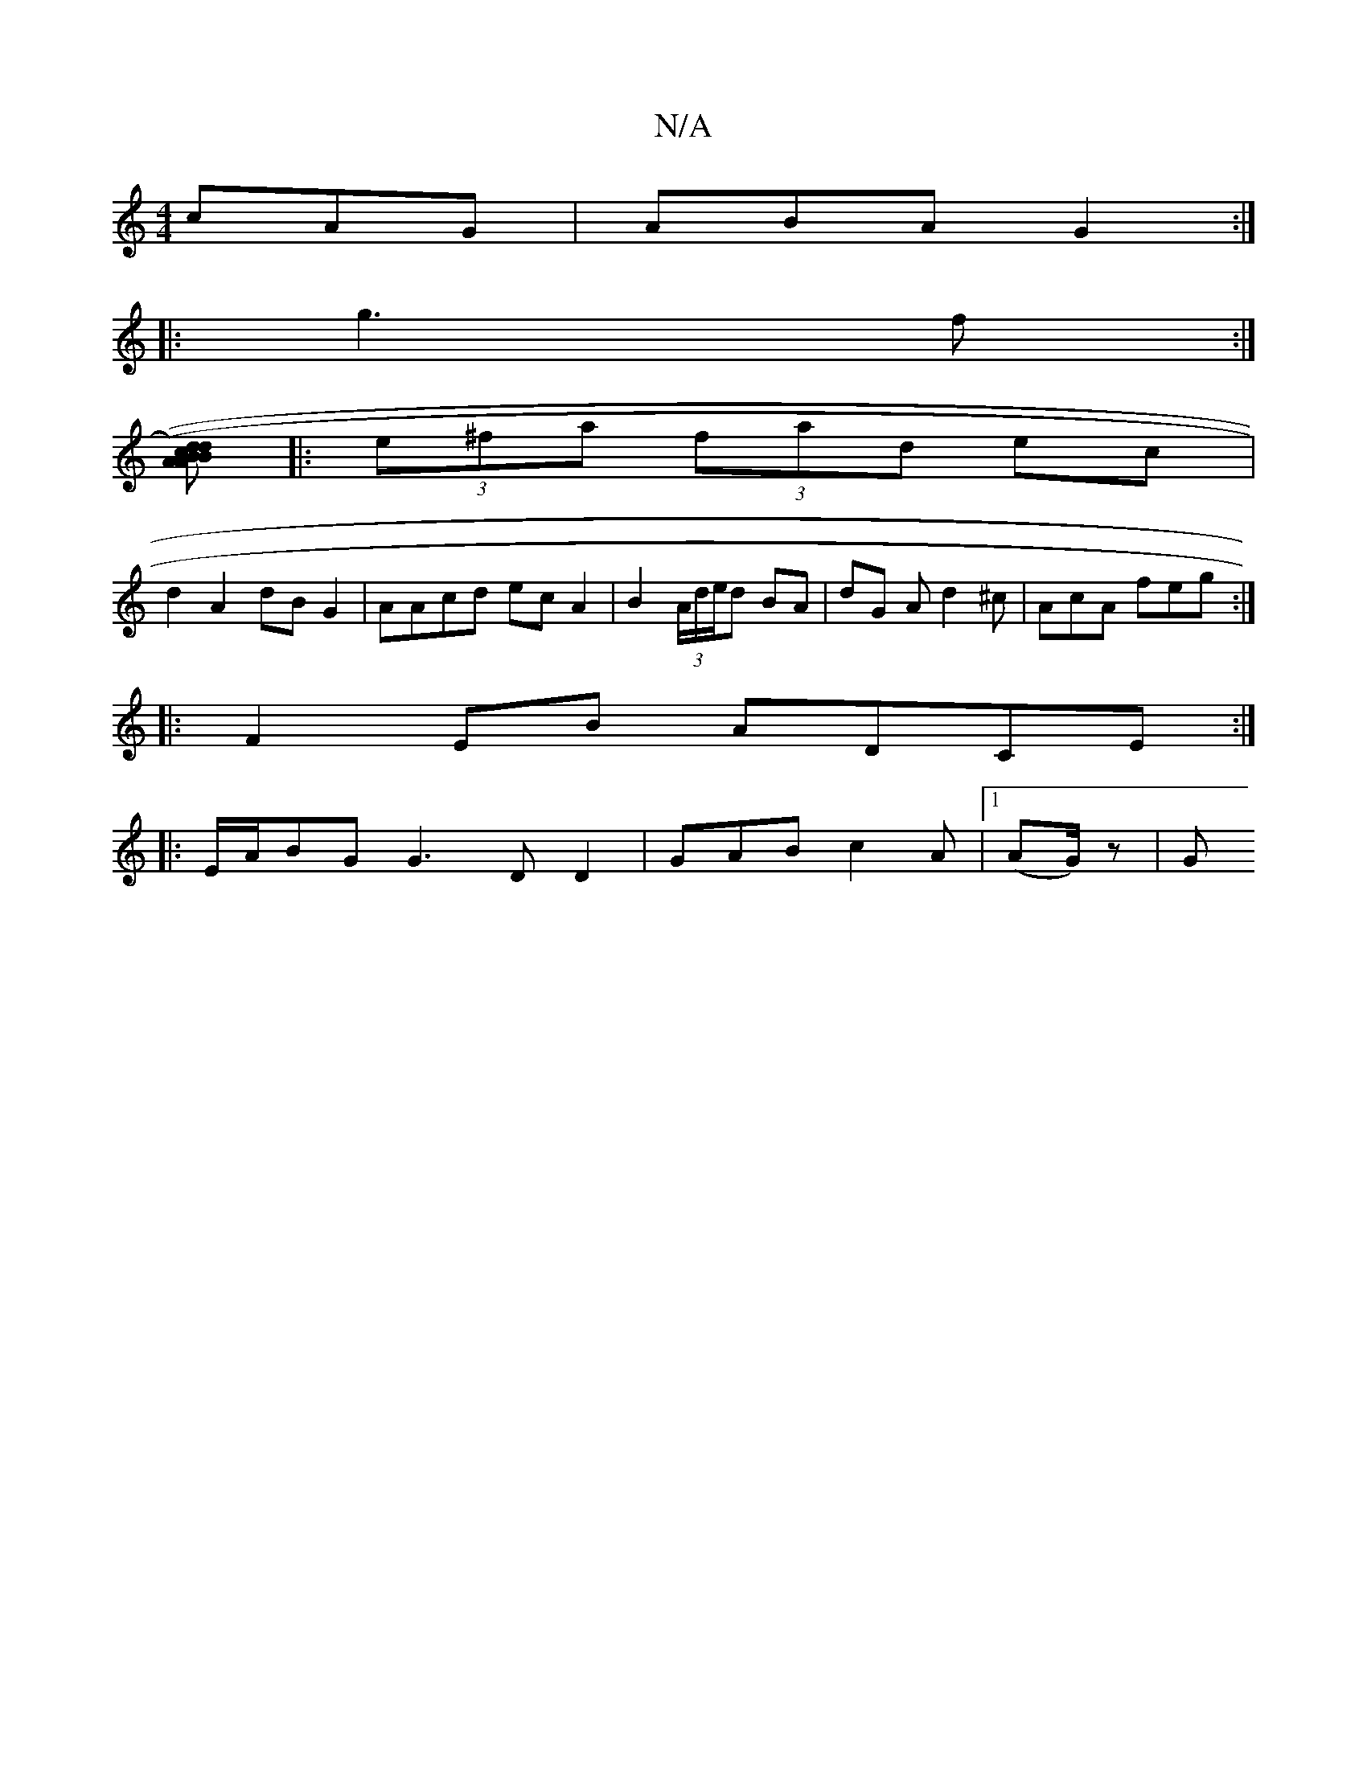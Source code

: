 X:1
T:N/A
M:4/4
R:N/A
K:Cmajor
cAG|ABA G2:|
|:g3 f :|
[AB|(cd) (3ABd ce | fd Bc fe AF|AF DF G2 :|
|: (3e^fa (3fad ec|
d2 A2 dB G2|AAcd ec A2|B2(3A/d/e/d BA | dG A d2 ^c | AcA feg :|
|:F2 EB ADCE:|
|:E/A/BG G3 DD2|GAB c2A|1 (AG/)z|G